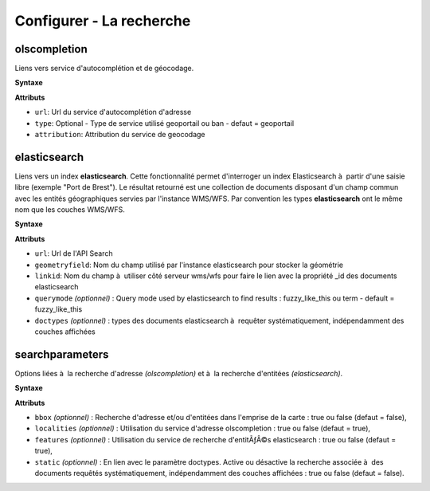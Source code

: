 .. Authors : 
.. mviewer team

.. _configsearch:

Configurer - La recherche
=================================

olscompletion
--------------------------

Liens vers service d'autocomplétion et de géocodage.

**Syntaxe**

.. code-block:: xml
       :linenos:
	
	   <olscompletion url="" type="" attribution="" />

**Attributs**

* ``url``: Url du service d'autocomplétion d'adresse
* ``type``: Optional - Type de service utilisé geoportail ou ban - defaut = geoportail
* ``attribution``: Attribution du service de geocodage


elasticsearch
--------------------------

Liens vers un index **elasticsearch**. Cette fonctionnalité permet d'interroger un index Elasticsearch à  partir d'une saisie libre (exemple "Port de Brest"). Le résultat retourné est une collection de documents disposant d'un champ commun avec les entités géographiques servies par l'instance WMS/WFS. Par convention les types **elasticsearch** ont le même nom que les couches WMS/WFS.

**Syntaxe**

.. code-block:: xml
       :linenos:
	
	   <elasticsearch url="" geometryfield="" linkid="" querymode="" doctypes=""/>

**Attributs**

* ``url``: Url de l'API Search
* ``geometryfield``: Nom du champ utilisé par l'instance elasticsearch pour stocker la géométrie
* ``linkid``: Nom du champ à  utiliser côté serveur wms/wfs pour faire le lien avec la propriété _id des documents elasticsearch
* ``querymode`` *(optionnel)* : Query mode used by elasticsearch to find results : fuzzy_like_this ou term - default = fuzzy_like_this
* ``doctypes`` *(optionnel)* : types des documents elasticsearch à  requêter systématiquement, indépendamment des couches affichées


searchparameters
--------------------------

Options liées à  la recherche d'adresse *(olscompletion)* et à  la recherche d'entitées *(elasticsearch)*.

**Syntaxe**

.. code-block:: xml
       :linenos:
	
	   <searchparameters bbox="" localities="" features="" static=""/>

**Attributs**

* ``bbox`` *(optionnel)* : Recherche d'adresse et/ou d'entitées dans l'emprise de la carte : true ou false (defaut = false),
* ``localities`` *(optionnel)* : Utilisation du service d'adresse olscompletion : true ou false (defaut = true),
* ``features`` *(optionnel)* : Utilisation du service de recherche d'entitÃƒÂ©s elasticsearch : true ou false (defaut = true),
* ``static`` *(optionnel)* : En lien avec le paramètre doctypes. Active ou désactive la recherche associée à  des documents requêtés systématiquement, indépendamment des couches affichées : true ou false (defaut = false).
